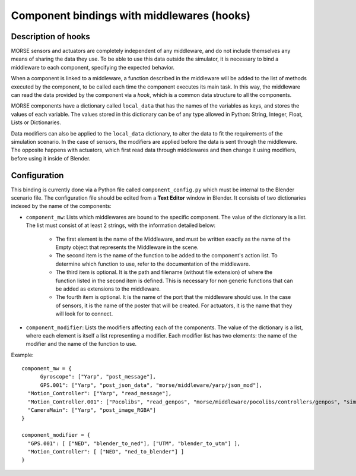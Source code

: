 Component bindings with middlewares (hooks) 
===========================================

Description of hooks 
--------------------

MORSE sensors and actuators are completely independent of any middleware,
and do not include themselves any means of sharing the data they use.
To be able to use this data outside the simulator, it is necessary to bind
a middleware to each component, specifying the expected behavior.

When a component is linked to a middleware, a function described in the 
middleware will be added to the list of methods executed by the component, 
to be called each time the component executes its main task. In this way, 
the middleware can read the data provided by the component via a *hook*, 
which is a common data structure to all the components.

MORSE components have a dictionary called ``local_data`` that has the names
of the variables as keys, and stores the values of each variable. The values
stored in this dictionary can be of any type allowed in Python: String, Integer,
Float, Lists or Dictionaries.

Data modifiers can also be applied to the ``local_data`` dictionary, to alter 
the data to fit the requirements of the simulation scenario.
In the case of sensors, the modifiers are applied before the data is sent
through the middleware. The opposite happens with actuators, which first read
data through middlewares and then change it using modifiers, before using it
inside of Blender.

Configuration 
-------------

This binding is currently done via a Python file called ``component_config.py``
which must be internal to the Blender scenario file. The configuration file 
should be edited from a **Text Editor** window in Blender.
It consists of two dictionaries indexed by the name of the components:

- ``component_mw``: Lists which middlewares are bound to the specific 
  component. The value of the dictionary is a list. The list must consist of
  at least 2 strings, with the information detailed below:
  
    - The first element is the name of the Middleware, and must be written
      exactly as the name of the Empty object that represents the Middleware in
      the scene.
    - The second item is the name of the function to be added to the
      component's action list. To determine which function to use, refer to the
      documentation of the middleware.
    - The third item is optional. It is the path and filename (without file
      extension) of where the function listed in the second item is defined.
      This is necessary for non generic functions that can be added as
      extensions to the middleware.
    - The fourth item is optional. It is the name of the port that the
      middleware should use. In the case of sensors, it is the name of the
      poster that will be created. For actuators, it is the name that they will
      look for to connect.

- ``component_modifier``: Lists the modifiers affecting each of the components. 
  The value of the dictionary is a list, where each element is itself a list 
  representing a modifier. Each modifier list has two elements: the name of 
  the modifier and the name of the function to use.

Example::

  component_mw = {
   	Gyroscope": ["Yarp", "post_message"],
   	GPS.001": ["Yarp", "post_json_data", "morse/middleware/yarp/json_mod"],
    "Motion_Controller": ["Yarp", "read_message"],
    "Motion_Controller.001": ["Pocolibs", "read_genpos", "morse/middleware/pocolibs/controllers/genpos", "simu_locoSpeedRef"],
    "CameraMain": ["Yarp", "post_image_RGBA"]
  }
  
  component_modifier = {
    "GPS.001": [ ["NED", "blender_to_ned"], ["UTM", "blender_to_utm"] ],
    "Motion_Controller": [ ["NED", "ned_to_blender"] ]
  }


